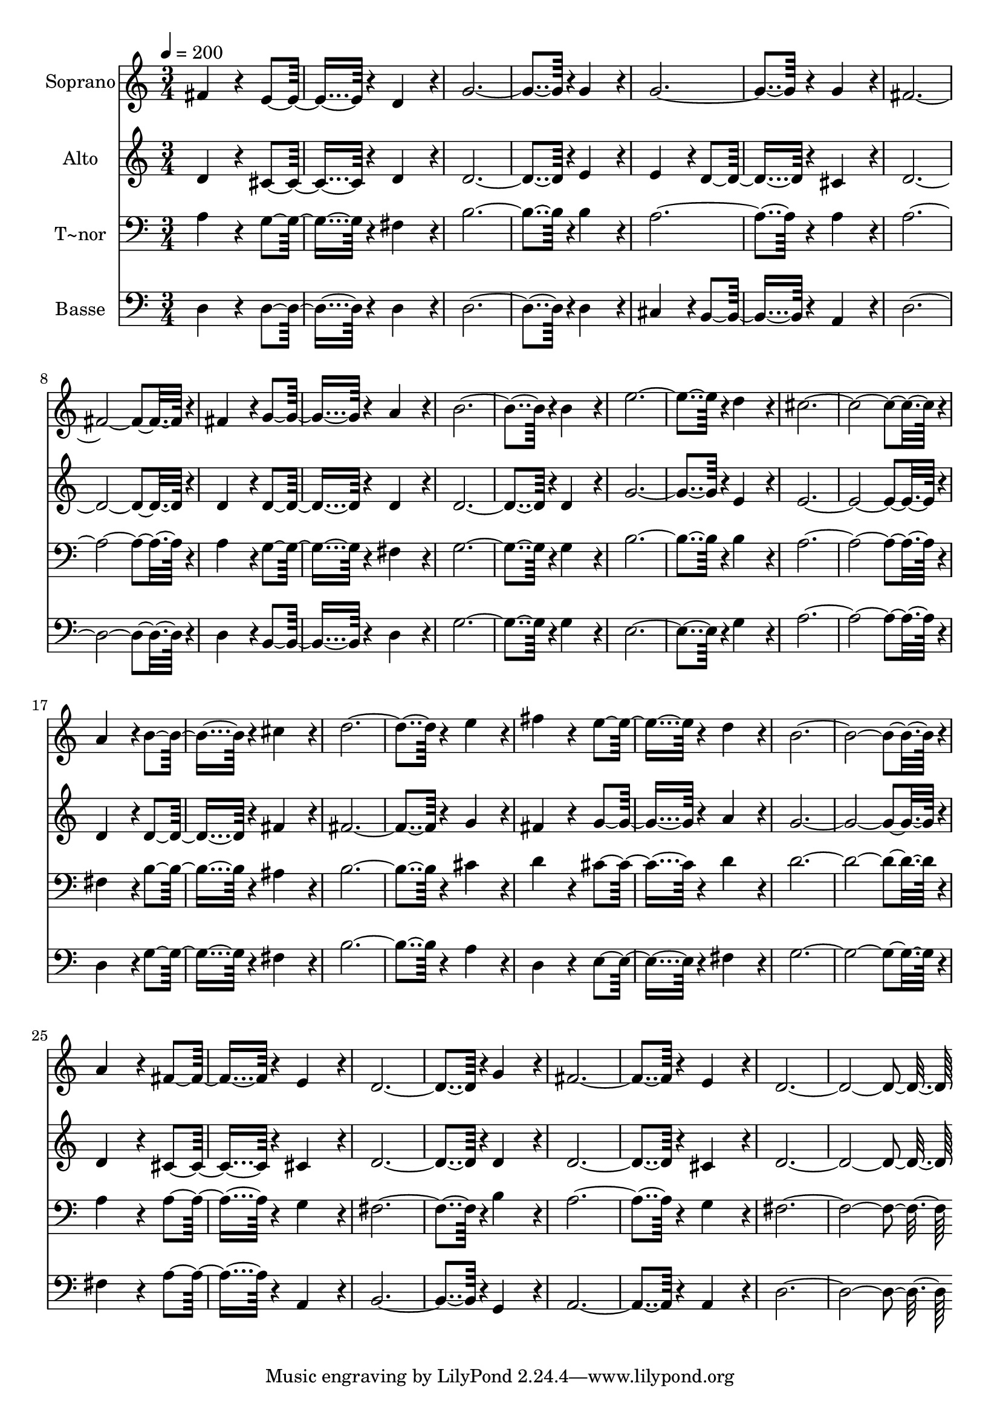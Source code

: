 % Lily was here -- automatically converted by c:/Program Files (x86)/LilyPond/usr/bin/midi2ly.py from output/123.mid
\version "2.14.0"

\layout {
  \context {
    \Voice
    \remove "Note_heads_engraver"
    \consists "Completion_heads_engraver"
    \remove "Rest_engraver"
    \consists "Completion_rest_engraver"
  }
}

trackAchannelA = {
  
  \time 3/4 
  
  \tempo 4 = 200 
  
}

trackA = <<
  \context Voice = voiceA \trackAchannelA
>>


trackBchannelA = {
  
  \set Staff.instrumentName = "Soprano"
  
  \time 3/4 
  
  \tempo 4 = 200 
  
}

trackBchannelB = \relative c {
  fis'4*172/96 r4*20/96 e4*182/96 r4*10/96 d4*172/96 r4*20/96 
  | % 3
  g4*374/96 r4*10/96 g4*172/96 r4*20/96 
  | % 5
  g4*374/96 r4*10/96 g4*172/96 r4*20/96 
  | % 7
  fis4*547/96 r4*29/96 
  | % 9
  fis4*172/96 r4*20/96 g4*182/96 r4*10/96 a4*172/96 r4*20/96 
  | % 11
  b4*374/96 r4*10/96 b4*172/96 r4*20/96 
  | % 13
  e4*374/96 r4*10/96 d4*172/96 r4*20/96 
  | % 15
  cis4*547/96 r4*29/96 
  | % 17
  a4*172/96 r4*20/96 b4*182/96 r4*10/96 cis4*172/96 r4*20/96 
  | % 19
  d4*374/96 r4*10/96 e4*172/96 r4*20/96 
  | % 21
  fis4*172/96 r4*20/96 e4*182/96 r4*10/96 d4*172/96 r4*20/96 
  | % 23
  b4*547/96 r4*29/96 
  | % 25
  a4*172/96 r4*20/96 fis4*182/96 r4*10/96 e4*172/96 r4*20/96 
  | % 27
  d4*374/96 r4*10/96 g4*172/96 r4*20/96 
  | % 29
  fis4*374/96 r4*10/96 e4*172/96 r4*20/96 
  | % 31
  d4*547/96 
}

trackB = <<
  \context Voice = voiceA \trackBchannelA
  \context Voice = voiceB \trackBchannelB
>>


trackCchannelA = {
  
  \set Staff.instrumentName = "Alto"
  
  \time 3/4 
  
  \tempo 4 = 200 
  
}

trackCchannelB = \relative c {
  d'4*172/96 r4*20/96 cis4*182/96 r4*10/96 d4*172/96 r4*20/96 
  | % 3
  d4*374/96 r4*10/96 e4*172/96 r4*20/96 
  | % 5
  e4*172/96 r4*20/96 d4*182/96 r4*10/96 cis4*172/96 r4*20/96 
  | % 7
  d4*547/96 r4*29/96 
  | % 9
  d4*172/96 r4*20/96 d4*182/96 r4*10/96 d4*172/96 r4*20/96 
  | % 11
  d4*374/96 r4*10/96 d4*172/96 r4*20/96 
  | % 13
  g4*374/96 r4*10/96 e4*172/96 r4*20/96 
  | % 15
  e4*547/96 r4*29/96 
  | % 17
  d4*172/96 r4*20/96 d4*182/96 r4*10/96 fis4*172/96 r4*20/96 
  | % 19
  fis4*374/96 r4*10/96 g4*172/96 r4*20/96 
  | % 21
  fis4*172/96 r4*20/96 g4*182/96 r4*10/96 a4*172/96 r4*20/96 
  | % 23
  g4*547/96 r4*29/96 
  | % 25
  d4*172/96 r4*20/96 cis4*182/96 r4*10/96 cis4*172/96 r4*20/96 
  | % 27
  d4*374/96 r4*10/96 d4*172/96 r4*20/96 
  | % 29
  d4*374/96 r4*10/96 cis4*172/96 r4*20/96 
  | % 31
  d4*547/96 
}

trackC = <<
  \context Voice = voiceA \trackCchannelA
  \context Voice = voiceB \trackCchannelB
>>


trackDchannelA = {
  
  \set Staff.instrumentName = "T~nor"
  
  \time 3/4 
  
  \tempo 4 = 200 
  
}

trackDchannelB = \relative c {
  a'4*172/96 r4*20/96 g4*182/96 r4*10/96 fis4*172/96 r4*20/96 
  | % 3
  b4*374/96 r4*10/96 b4*172/96 r4*20/96 
  | % 5
  a4*374/96 r4*10/96 a4*172/96 r4*20/96 
  | % 7
  a4*547/96 r4*29/96 
  | % 9
  a4*172/96 r4*20/96 g4*182/96 r4*10/96 fis4*172/96 r4*20/96 
  | % 11
  g4*374/96 r4*10/96 g4*172/96 r4*20/96 
  | % 13
  b4*374/96 r4*10/96 b4*172/96 r4*20/96 
  | % 15
  a4*547/96 r4*29/96 
  | % 17
  fis4*172/96 r4*20/96 b4*182/96 r4*10/96 ais4*172/96 r4*20/96 
  | % 19
  b4*374/96 r4*10/96 cis4*172/96 r4*20/96 
  | % 21
  d4*172/96 r4*20/96 cis4*182/96 r4*10/96 d4*172/96 r4*20/96 
  | % 23
  d4*547/96 r4*29/96 
  | % 25
  a4*172/96 r4*20/96 a4*182/96 r4*10/96 g4*172/96 r4*20/96 
  | % 27
  fis4*374/96 r4*10/96 b4*172/96 r4*20/96 
  | % 29
  a4*374/96 r4*10/96 g4*172/96 r4*20/96 
  | % 31
  fis4*547/96 
}

trackD = <<

  \clef bass
  
  \context Voice = voiceA \trackDchannelA
  \context Voice = voiceB \trackDchannelB
>>


trackEchannelA = {
  
  \set Staff.instrumentName = "Basse"
  
  \time 3/4 
  
  \tempo 4 = 200 
  
}

trackEchannelB = \relative c {
  d4*172/96 r4*20/96 d4*182/96 r4*10/96 d4*172/96 r4*20/96 
  | % 3
  d4*374/96 r4*10/96 d4*172/96 r4*20/96 
  | % 5
  cis4*172/96 r4*20/96 b4*182/96 r4*10/96 a4*172/96 r4*20/96 
  | % 7
  d4*547/96 r4*29/96 
  | % 9
  d4*172/96 r4*20/96 b4*182/96 r4*10/96 d4*172/96 r4*20/96 
  | % 11
  g4*374/96 r4*10/96 g4*172/96 r4*20/96 
  | % 13
  e4*374/96 r4*10/96 g4*172/96 r4*20/96 
  | % 15
  a4*547/96 r4*29/96 
  | % 17
  d,4*172/96 r4*20/96 g4*182/96 r4*10/96 fis4*172/96 r4*20/96 
  | % 19
  b4*374/96 r4*10/96 a4*172/96 r4*20/96 
  | % 21
  d,4*172/96 r4*20/96 e4*182/96 r4*10/96 fis4*172/96 r4*20/96 
  | % 23
  g4*547/96 r4*29/96 
  | % 25
  fis4*172/96 r4*20/96 a4*182/96 r4*10/96 a,4*172/96 r4*20/96 
  | % 27
  b4*374/96 r4*10/96 g4*172/96 r4*20/96 
  | % 29
  a4*374/96 r4*10/96 a4*172/96 r4*20/96 
  | % 31
  d4*547/96 
}

trackE = <<

  \clef bass
  
  \context Voice = voiceA \trackEchannelA
  \context Voice = voiceB \trackEchannelB
>>


\score {
  <<
    \context Staff=trackB \trackA
    \context Staff=trackB \trackB
    \context Staff=trackC \trackA
    \context Staff=trackC \trackC
    \context Staff=trackD \trackA
    \context Staff=trackD \trackD
    \context Staff=trackE \trackA
    \context Staff=trackE \trackE
  >>
  \layout {}
  \midi {}
}

